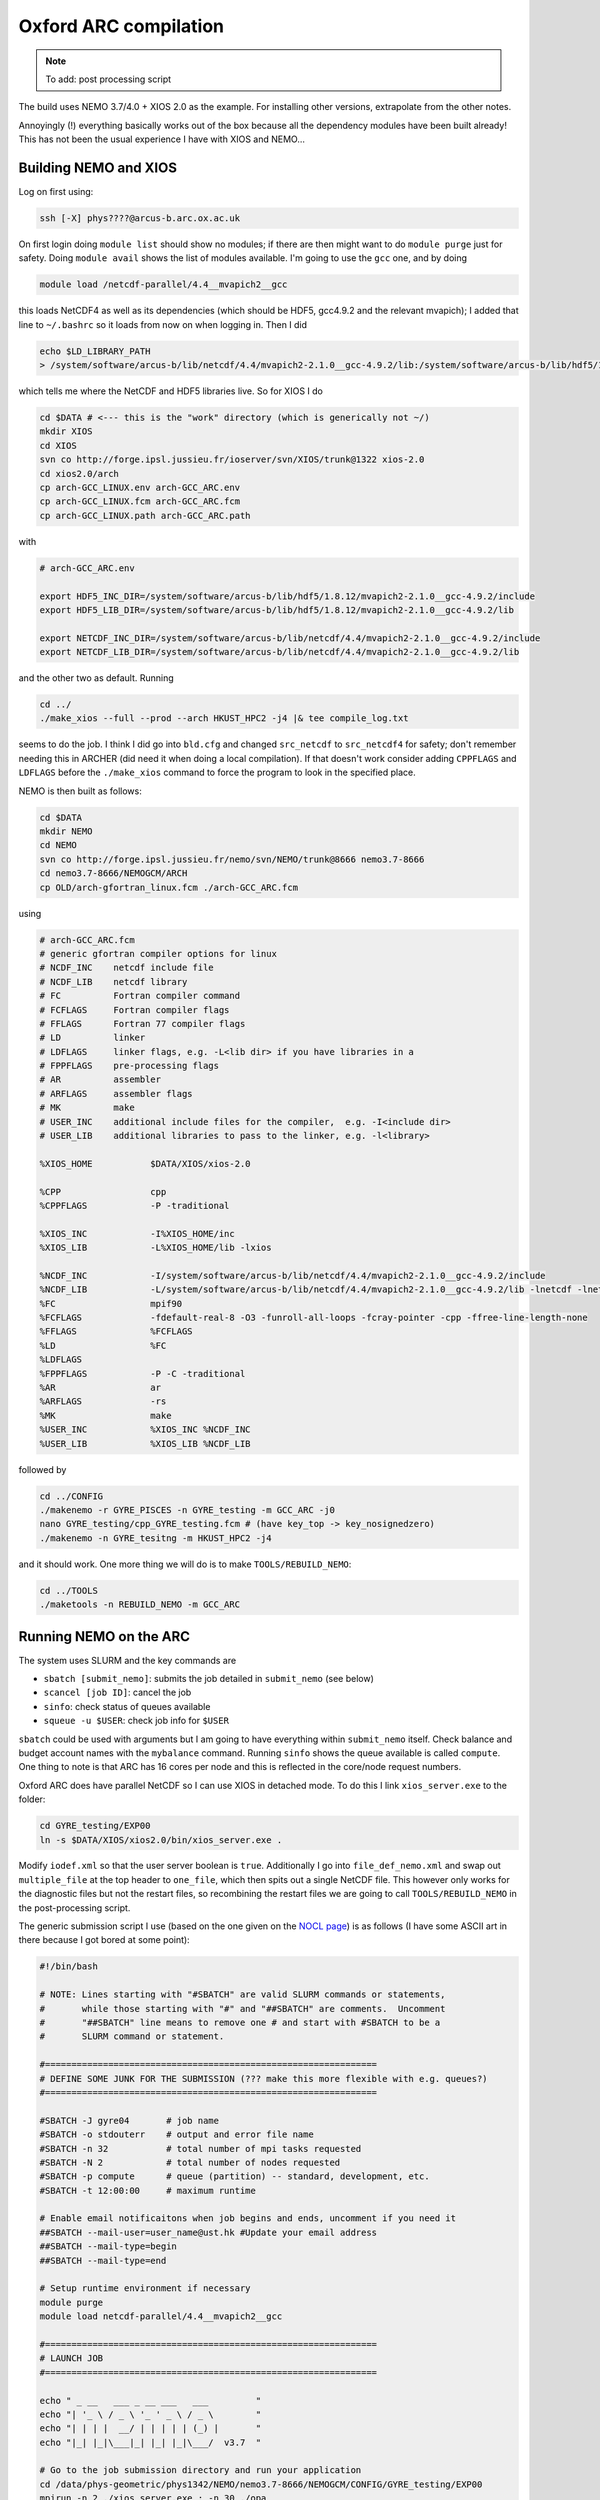 .. NEMO documentation master file, created by
   sphinx-quickstart on Wed Jul  4 10:59:03 2018.
   You can adapt this file completely to your liking, but it should at least
   contain the root `toctree` directive.
   
.. _sec:oxford:

Oxford ARC compilation
======================

.. note::

  To add: post processing script

The build uses NEMO 3.7/4.0 + XIOS 2.0 as the example. For installing other
versions, extrapolate from the other notes.

Annoyingly (!) everything basically works out of the box because all the
dependency modules have been built already! This has not been the usual
experience I have with XIOS and NEMO...

Building NEMO and XIOS
----------------------

Log on first using:

.. code-block:: bash

  ssh [-X] phys????@arcus-b.arc.ox.ac.uk
  
On first login doing ``module list`` should show no modules; if there are then
might want to do ``module purge`` just for safety. Doing ``module avail`` shows
the list of modules available. I'm going to use the ``gcc`` one, and by doing

.. code-block:: bash

  module load /netcdf-parallel/4.4__mvapich2__gcc
  
this loads NetCDF4 as well as its dependencies (which should be HDF5, gcc4.9.2
and the relevant mvapich); I added that line to ``~/.bashrc`` so it loads from
now on when logging in. Then I did

.. code-block:: bash

  echo $LD_LIBRARY_PATH
  > /system/software/arcus-b/lib/netcdf/4.4/mvapich2-2.1.0__gcc-4.9.2/lib:/system/software/arcus-b/lib/hdf5/1.8.12/mvapich2-2.1.0__gcc-4.9.2/lib ...
  
which tells me where the NetCDF and HDF5 libraries live. So for XIOS I do

.. code-block:: bash

  cd $DATA # <--- this is the "work" directory (which is generically not ~/)
  mkdir XIOS
  cd XIOS
  svn co http://forge.ipsl.jussieu.fr/ioserver/svn/XIOS/trunk@1322 xios-2.0
  cd xios2.0/arch
  cp arch-GCC_LINUX.env arch-GCC_ARC.env
  cp arch-GCC_LINUX.fcm arch-GCC_ARC.fcm
  cp arch-GCC_LINUX.path arch-GCC_ARC.path
  
with

.. code-block:: none

  # arch-GCC_ARC.env

  export HDF5_INC_DIR=/system/software/arcus-b/lib/hdf5/1.8.12/mvapich2-2.1.0__gcc-4.9.2/include
  export HDF5_LIB_DIR=/system/software/arcus-b/lib/hdf5/1.8.12/mvapich2-2.1.0__gcc-4.9.2/lib

  export NETCDF_INC_DIR=/system/software/arcus-b/lib/netcdf/4.4/mvapich2-2.1.0__gcc-4.9.2/include
  export NETCDF_LIB_DIR=/system/software/arcus-b/lib/netcdf/4.4/mvapich2-2.1.0__gcc-4.9.2/lib
  
and the other two as default. Running

.. code-block:: bash

  cd ../
  ./make_xios --full --prod --arch HKUST_HPC2 -j4 |& tee compile_log.txt

seems to do the job. I think I did go into ``bld.cfg`` and changed
``src_netcdf`` to ``src_netcdf4`` for safety; don't remember needing this in
ARCHER (did need it when doing a local compilation). If that doesn't work
consider adding ``CPPFLAGS`` and ``LDFLAGS`` before the ``./make_xios`` command
to force the program to look in the specified place.

NEMO is then built as follows:

.. code-block:: bash

  cd $DATA
  mkdir NEMO
  cd NEMO
  svn co http://forge.ipsl.jussieu.fr/nemo/svn/NEMO/trunk@8666 nemo3.7-8666
  cd nemo3.7-8666/NEMOGCM/ARCH
  cp OLD/arch-gfortran_linux.fcm ./arch-GCC_ARC.fcm
  
using
  
.. code-block :: none

  # arch-GCC_ARC.fcm
  # generic gfortran compiler options for linux
  # NCDF_INC    netcdf include file
  # NCDF_LIB    netcdf library
  # FC          Fortran compiler command
  # FCFLAGS     Fortran compiler flags
  # FFLAGS      Fortran 77 compiler flags
  # LD          linker
  # LDFLAGS     linker flags, e.g. -L<lib dir> if you have libraries in a
  # FPPFLAGS    pre-processing flags
  # AR          assembler
  # ARFLAGS     assembler flags
  # MK          make
  # USER_INC    additional include files for the compiler,  e.g. -I<include dir>
  # USER_LIB    additional libraries to pass to the linker, e.g. -l<library>

  %XIOS_HOME           $DATA/XIOS/xios-2.0

  %CPP                 cpp
  %CPPFLAGS            -P -traditional

  %XIOS_INC            -I%XIOS_HOME/inc
  %XIOS_LIB            -L%XIOS_HOME/lib -lxios

  %NCDF_INC            -I/system/software/arcus-b/lib/netcdf/4.4/mvapich2-2.1.0__gcc-4.9.2/include
  %NCDF_LIB            -L/system/software/arcus-b/lib/netcdf/4.4/mvapich2-2.1.0__gcc-4.9.2/lib -lnetcdf -lnetcdff -lstdc++
  %FC                  mpif90
  %FCFLAGS             -fdefault-real-8 -O3 -funroll-all-loops -fcray-pointer -cpp -ffree-line-length-none
  %FFLAGS              %FCFLAGS
  %LD                  %FC
  %LDFLAGS
  %FPPFLAGS            -P -C -traditional
  %AR                  ar
  %ARFLAGS             -rs
  %MK                  make
  %USER_INC            %XIOS_INC %NCDF_INC
  %USER_LIB            %XIOS_LIB %NCDF_LIB
  
followed by

.. code-block:: bash

  cd ../CONFIG
  ./makenemo -r GYRE_PISCES -n GYRE_testing -m GCC_ARC -j0
  nano GYRE_testing/cpp_GYRE_testing.fcm # (have key_top -> key_nosignedzero)
  ./makenemo -n GYRE_tesitng -m HKUST_HPC2 -j4
  
and it should work. One more thing we will do is to make ``TOOLS/REBUILD_NEMO``:

.. code-block:: bash

  cd ../TOOLS
  ./maketools -n REBUILD_NEMO -m GCC_ARC

Running NEMO on the ARC
-----------------------

The system uses SLURM and the key commands are

* ``sbatch [submit_nemo]``: submits the job detailed in ``submit_nemo`` (see below) 
* ``scancel [job ID]``: cancel the job
* ``sinfo``: check status of queues available
* ``squeue -u $USER``: check job info for ``$USER``

``sbatch`` could be used with arguments but I am going to have everything within
``submit_nemo`` itself. Check balance and budget account names with the
``mybalance`` command. Running ``sinfo`` shows the queue available is called
``compute``. One thing to note is that ARC has 16 cores per node and this is
reflected in the core/node request numbers.

Oxford ARC does have parallel NetCDF so I can use XIOS in detached mode. To do
this I link ``xios_server.exe`` to the folder:

.. code-block:: bash

  cd GYRE_testing/EXP00
  ln -s $DATA/XIOS/xios2.0/bin/xios_server.exe .
  
Modify ``iodef.xml`` so that the user server boolean is ``true``. Additionally I
go into ``file_def_nemo.xml`` and swap out ``multiple_file`` at the top header
to ``one_file``, which then spits out a single NetCDF file. This however only
works for the diagnostic files but not the restart files, so recombining the
restart files we are going to call ``TOOLS/REBUILD_NEMO`` in the post-processing
script.

The generic submission script I use (based on the one given on the `NOCL
page <https://nemo-nocl.readthedocs.io/en/latest/work_env/mobius.html>`_) is as
follows (I have some ASCII art in there because I got bored at some point):

.. code-block:: bash
  
  #!/bin/bash

  # NOTE: Lines starting with "#SBATCH" are valid SLURM commands or statements,
  #       while those starting with "#" and "##SBATCH" are comments.  Uncomment
  #       "##SBATCH" line means to remove one # and start with #SBATCH to be a
  #       SLURM command or statement.

  #===============================================================
  # DEFINE SOME JUNK FOR THE SUBMISSION (??? make this more flexible with e.g. queues?)
  #===============================================================

  #SBATCH -J gyre04       # job name
  #SBATCH -o stdouterr    # output and error file name
  #SBATCH -n 32           # total number of mpi tasks requested
  #SBATCH -N 2            # total number of nodes requested
  #SBATCH -p compute      # queue (partition) -- standard, development, etc.
  #SBATCH -t 12:00:00     # maximum runtime

  # Enable email notificaitons when job begins and ends, uncomment if you need it
  ##SBATCH --mail-user=user_name@ust.hk #Update your email address
  ##SBATCH --mail-type=begin
  ##SBATCH --mail-type=end

  # Setup runtime environment if necessary
  module purge
  module load netcdf-parallel/4.4__mvapich2__gcc

  #===============================================================
  # LAUNCH JOB
  #===============================================================

  echo " _ __   ___ _ __ ___   ___         "
  echo "| '_ \ / _ \ '_ ' _ \ / _ \        "
  echo "| | | |  __/ | | | | | (_) |       "
  echo "|_| |_|\___|_| |_| |_|\___/  v3.7  "

  # Go to the job submission directory and run your application
  cd /data/phys-geometric/phys1342/NEMO/nemo3.7-8666/NEMOGCM/CONFIG/GYRE_testing/EXP00
  mpirun -n 2 ./xios_server.exe : -n 30 ./opa

  #===============================================================
  # POSTPROCESSING
  #===============================================================

  # kills the daisy chain if there are errors

  if grep -q 'E R R O R' ocean.output ; then

    echo "E R R O R found, exiting..."
    echo "  ___ _ __ _ __ ___  _ __  "
    echo " / _ \ '__| '__/ _ \| '__| "
    echo "|  __/ |  | | | (_) | |    "
    echo " \___|_|  |_|  \___/|_|    "
    echo "check out ocean.output or stdouterr to see what the deal is "

    exit
  else
    echo "going into postprocessing stage..."
    # cleans up files, makes restarts, moves files, resubmits this pbs

    bash ./postprocess.sh >& cleanup.log
    exit
  fi

The ratio of ``XIOScore`` to ``NEMOcore`` I never found to lead to major
differences for the size of runs I do (not larger than 300 cores); vaguely
remember reading somewhere that ``XIOScore`` hovering between 5 to 10 per cent
of ``NEMOcore`` is ok.

The following post-processing script requires a few prepping (I make no
apologies for the bad code and the script being fickle; feel free to modify as
you see fit):

* copying the ``nn_date0`` line into ``namelist_cfg`` from say ``namelist_ref`` if it doesn't exist already, because the time-stamps are modified by modifying ``nn_date0``
* do a search in ``namelist_cfg`` and make sure there is only ever one mention of ``nn_date0`` (otherwise it grabs the wrong lines)
* ``nn_date0`` should not begin with zeros (e.g. ``10101`` rather than ``010101`` in ``yymmdd``)

The ``postprocess.sh`` I cooked up is here:

.. code-block:: bash

  #!/bin/bash
  #! postprocess.sh
  #! Script to clean up the NEMO outputs

  export BASE_DIR=$DATA/NEMO/nemo3.7-8666/NEMOGCM/
  export MODEL=GYRE
  export NUM_CPU=30

  # time-stamp increment, yymmdd
  export DATE_INC=100000

  # when to stop the daisy chaining, yymmdd
  export THRESH=10

  # error catching (only when restart files etc cannot be copied or made)
  export ERR_CATCH=0

  ########################################################
  # 0) recombine files to one netcdf (restarts and/or outputs)
  # restarts: extract the restart file time-step stamp
  #              based on the *0000.nc restart which should (!) always exist
  #           rebuild the restart file in the submission directory
  # outputs:  put them in manually and just do a grab
  #           this assumes only files at the current time-stamp is there,
  #              otherwise it will bug out as it grabs wrong files
  ########################################################

  # restart files
  export RES_TIMESTAMP=$(echo $(ls -d ${MODEL}_*_restart_0000.nc) | awk -F _ '{print $2 }')

  $BASE_DIR/TOOLS/REBUILD_NEMO/rebuild_nemo ${MODEL}_${RES_TIMESTAMP}_restart $NUM_CPU
  if (($? > 0)); then 
    ERR_CATCH=$((ERR_CATCH + 1))
    echo "  ERR: making the restart file in the folder"
  fi
  ##$BASE_DIR/TOOLS/REBUILD_NEMO/rebuild_nemo ${MODEL}_${RES_TIMESTAMP}_restart_ice $NUM_CPU

  # output files (assumes a grid_T always exists)
  #export OUT_FREQ=$(echo $(ls -d ${MODEL}_*_grid_T_0000.nc) | awk -F _ '{print $2 }')
  #export OUT_START=$(echo $(ls -d ${MODEL}_*_grid_T_0000.nc) | awk -F _ '{print $3 }')
  #export OUT_END=$(echo $(ls -d ${MODEL}_*_grid_T_0000.nc) | awk -F _ '{print $4 }')

  #$BASE_DIR/TOOLS/REBUILD_NEMO/rebuild_nemo ${MODEL}_${OUT_FREQ}_${OUT_START}_${OUT_END}_grid_T $NUM_CPU
  #$BASE_DIR/TOOLS/REBUILD_NEMO/rebuild_nemo ${MODEL}_${OUT_FREQ}_${OUT_START}_${OUT_END}_grid_U $NUM_CPU
  #$BASE_DIR/TOOLS/REBUILD_NEMO/rebuild_nemo ${MODEL}_${OUT_FREQ}_${OUT_START}_${OUT_END}_grid_V $NUM_CPU
  #$BASE_DIR/TOOLS/REBUILD_NEMO/rebuild_nemo ${MODEL}_${OUT_FREQ}_${OUT_START}_${OUT_END}_grid_W $NUM_CPU

  # add more things in here if output freqs are different etc

  ########################################################
  # 1) pull out some variables to modify namelist file
  ########################################################

  # pull the number out
  # add the increment to it for new date
  # subtract appropriately to get the date stamp 
  #   (e.g. 110101 - 8871 = 101230) and bulk out zeros

  export OLD_DATE_STR=$(grep -ri "nn_date0" namelist_cfg)
  export OLD_DATE_NUM=$(echo ${OLD_DATE_STR} | sed -e 's/[^0-9 ]//g' | awk '{print $NF}')
  export NEW_DATE_NUM=$((OLD_DATE_NUM + DATE_INC))

  # 8871 for 30 days a month (so the RES_STAMP=yyyy1230)
  # otherwise do 8870        (so the RES_STAMP=yyyy1231)
  # do something else for other time units
  export RES_STAMP=$(printf %08d $((NEW_DATE_NUM - 8871)))

  ########################################################
  # 2) move files around and tidy up
  ########################################################

  cp -pv ${MODEL}_${RES_TIMESTAMP}_restart.nc ./RESTARTS/${MODEL}_${RES_STAMP}_restart.nc
  cp -pv ./output.namelist.dyn ./OUTPUTS/output.namelist.dyn.${RES_STAMP}
  #cp -pv ${MODEL}_${RES_TIMESTAMP}_restart_ice.nc ./RESTARTS/${MODEL}_${RES_STAMP}_restart_ice.nc
  #cp -pv ./output.namelist.ice ./OUTPUTS/output.namelist.ice.${RES_STAMP}
  cp -pv ./ocean.output ./OUTPUTS/ocean.output.${RES_STAMP}
  cp -pv ./solver.stat ./OUTPUTS/solver.stat.${RES_STAMP}
  cp -pv ./stdouterr ./OUTPUTS/stdouterr.${RES_STAMP}
  cp -pv ./namelist_cfg ./OUTPUTS/namelist_cfg.${RES_STAMP}

  #cp -pv ./volume_transport ./OUTPUTS/volume_transport.${RES_STAMP}
  #cp -pv ./salt_transport ./OUTPUTS/salt_transport.${RES_STAMP}
  #cp -pv ./heat_transport ./OUTPUTS/heat_transport.${RES_STAMP}

  rm -v ${MODEL}_${RES_TIMESTAMP}_restart*
  rm -v restart.nc 
  #rm -v restart_ice.nc
  rm -v ${MODEL}_*_????.nc
  mv ${MODEL}*.nc ./OUTPUTS

  cp -pv RESTARTS/${MODEL}_${RES_STAMP}_restart.nc ./restart.nc
  if (($? > 0)); then
    ERR_CATCH=$((ERR_CATCH + 1))
    echo "  ERR: copying restart file into folder"
  fi

  #cp -pv RESTARTS/${MODEL}_${RES_STAMP}_restart_ice.nc ./restart_ice.nc
  #if (($? > 0)); then 
  #  ERR_CATCH=$((ERR_CATCH + 1))  
  #  echo "  ERR: copying restart_ice file into folder"
  #fi

  ########################################################
  # 3) if all good, then modify namelist_cfg and resbumit
  ########################################################

  if (($ERR_CATCH > 0)) || ((${NEW_DATE_NUM} > $THRESH)); then
    if (($ERR_CATCH > 0)); then
      echo " "
      echo " "
      echo " "
      echo "ERR: caught a non-zero exit status, check cleanup.log for what the deal was"
      echo "ERR: caught a non-zero exit status, check cleanup.log for what the deal was"
    else
      echo "OK: grabbed time stamp ${NEW_DATE_NUM} larger than threshold ${THRESH}, breaking..."
      echo "OK: grabbed time stamp ${NEW_DATE_NUM} larger than threshold ${THRESH}, breaking..."
    fi
    echo " "
    echo " "
    echo " "
    echo " "
    echo " ... a wild Totoro appeared and blocked your resubmission!"
    echo "         ,--'''',--.__,---[],-------._                               "
    echo "       ,'   __,'            \         \--''''''==;-                  "
    echo "     ,' _,-'  '/---.___     \       ___\   ,-'','                    "
    echo "    /,-'      / ;. ,.--'-.__\  _,-'' ,| ','   /                      "
    echo "   /''''''-._/,-|:\       []\,' '''-/:;-. '. /                       "
    echo "             '  ;:::      ||       /:,;  '-.\                        "
    echo "                =.,'__,---||-.____',.=                               "
    echo "                =(:\_     ||__    ):)=                               "
    echo "               ,'::::'----||::'--':::'._                             "
    echo "             ,':::::::::::||::::::::::::'.                           "
    echo "    .__     ;:::.-.:::::__||___:::::.-.:::\     __,                  "
    echo "       '''-;:::( O )::::>_|| _<::::( O )::::-'''                     "
    echo "   =======;:::::'-':::::::||':::::::'-':::::\=======                 "
    echo "    ,--'';:::_____________||______________::::''----.          , ,   "
    echo "         ; ::'._(    |    |||     |   )_,'::::\_,,,,,,,,,,____/,'_,  "
    echo "       ,;    :::'--._|____[]|_____|_.-'::::::::::::::::::::::::);_   "
    echo "      ;/ /      :::::::::,||,:::::::::::::::::::::::::::::::::::/    "
    echo "     /; ''''''----------/,'/,__,,,,,____:::::::::::::::::::::,'      "
    echo "     ;/                :);/|_;| ,--.. . '''-.:::::::::::::_,'        "
    echo "    /;                :::):__,'//''\\. ,--.. \:::,:::::_,'           "
    echo "   ;/              :::::/ . . . . . . //''\\. \::':__,'              "
    echo "   ;/          :::::::,' . . . . . . . . . . .:'::\                  "
    echo "   ';      :::::::__,'. ,--.. . .,--. . . . . .:'::'                 "
    echo "   ';   __,..--'''-. . //''\\. .//''\\ . ,--.. :':::'                "
    echo "   ;    /  \\ .//''\\ . . . . . . . . . //''\\. :'::'                "
    echo "   ;   /       . . . . . . . . . . . . . . . . .:'::'                "
    echo "   ;   (          . . . . . . . . . . . . . . . ;:::'                "
    echo "   ,:  ;,            . . . . . . . . . . . . . ;':::'                "
    echo "   ,:  ;,             . . . . . . . . . . . . .;':::'                "
    echo "   ,:   ;,             . . . . . . . . . . . . ;'::;'                "
    echo "     :   ;             . . . . . . . . . . . ,':::;                  "
    echo "      :   '.          . . . . . . . .. . . .,':::;'                  "
    echo "       :    '.       . . . . . . . . . . . ;::::;'                   "
    echo "        '.    '-.   . . . . . . . . . . ,-'::::;                     "
    echo "          ':_    ''--..___________..--'':::::;''                     "
    echo "             '._::,.:,.:,:_ctr_:,:,.::,.:_;''                        "
    echo "________________''\/'\/\/''''''\/'\/''\/'____________________________"

  else
  # WARNING: this assumes that OLD_DATE_NUM is the only number within the file, which should
    #          really be true
    sed -i "s/${OLD_DATE_NUM}/${NEW_DATE_NUM}/g" namelist_cfg
    
    echo "grabbed time stamp ${NEW_DATE_NUM} smaller than threshold ${THRESH}, resubmitting..."
    echo "grabbed time stamp ${NEW_DATE_NUM} smaller than threshold ${THRESH}, resubmitting..."
    echo "grabbed time stamp ${NEW_DATE_NUM} smaller than threshold ${THRESH}, resubmitting..."
    echo "grabbed time stamp ${NEW_DATE_NUM} smaller than threshold ${THRESH}, resubmitting..."
    echo " "
    echo "OK: ...and here is Christopher resbumitting the job for you......"
    echo "                  ,-.____,-.          "
    echo "                  /   ..   \          "
    echo "                 /_        _\         "
    echo "                |'o'      'o'|        "
    echo "               / ____________ \       "
    echo "             , ,'    '--'    '. .     "
    echo "            _| |              | |_    "
    echo "          /  ' '              ' '  \  "
    echo "         (    ',',__________.','    ) "
    echo "          \_    ' ._______, '     _/  "
    echo "             |                  |     "
    echo "             |    ,-.    ,-.    |     "
    echo "              \      ).,(      /      "
    echo "         gpyy   \___/    \___/        "
    sbatch submit_nemo

  fi

  exit
  
The output recombination steps have bene commented out because ARC does have
parallel NetCDF4 and so the ``one_file`` option in ``field_def_nemo.xml``
already takes care of the outputs.

